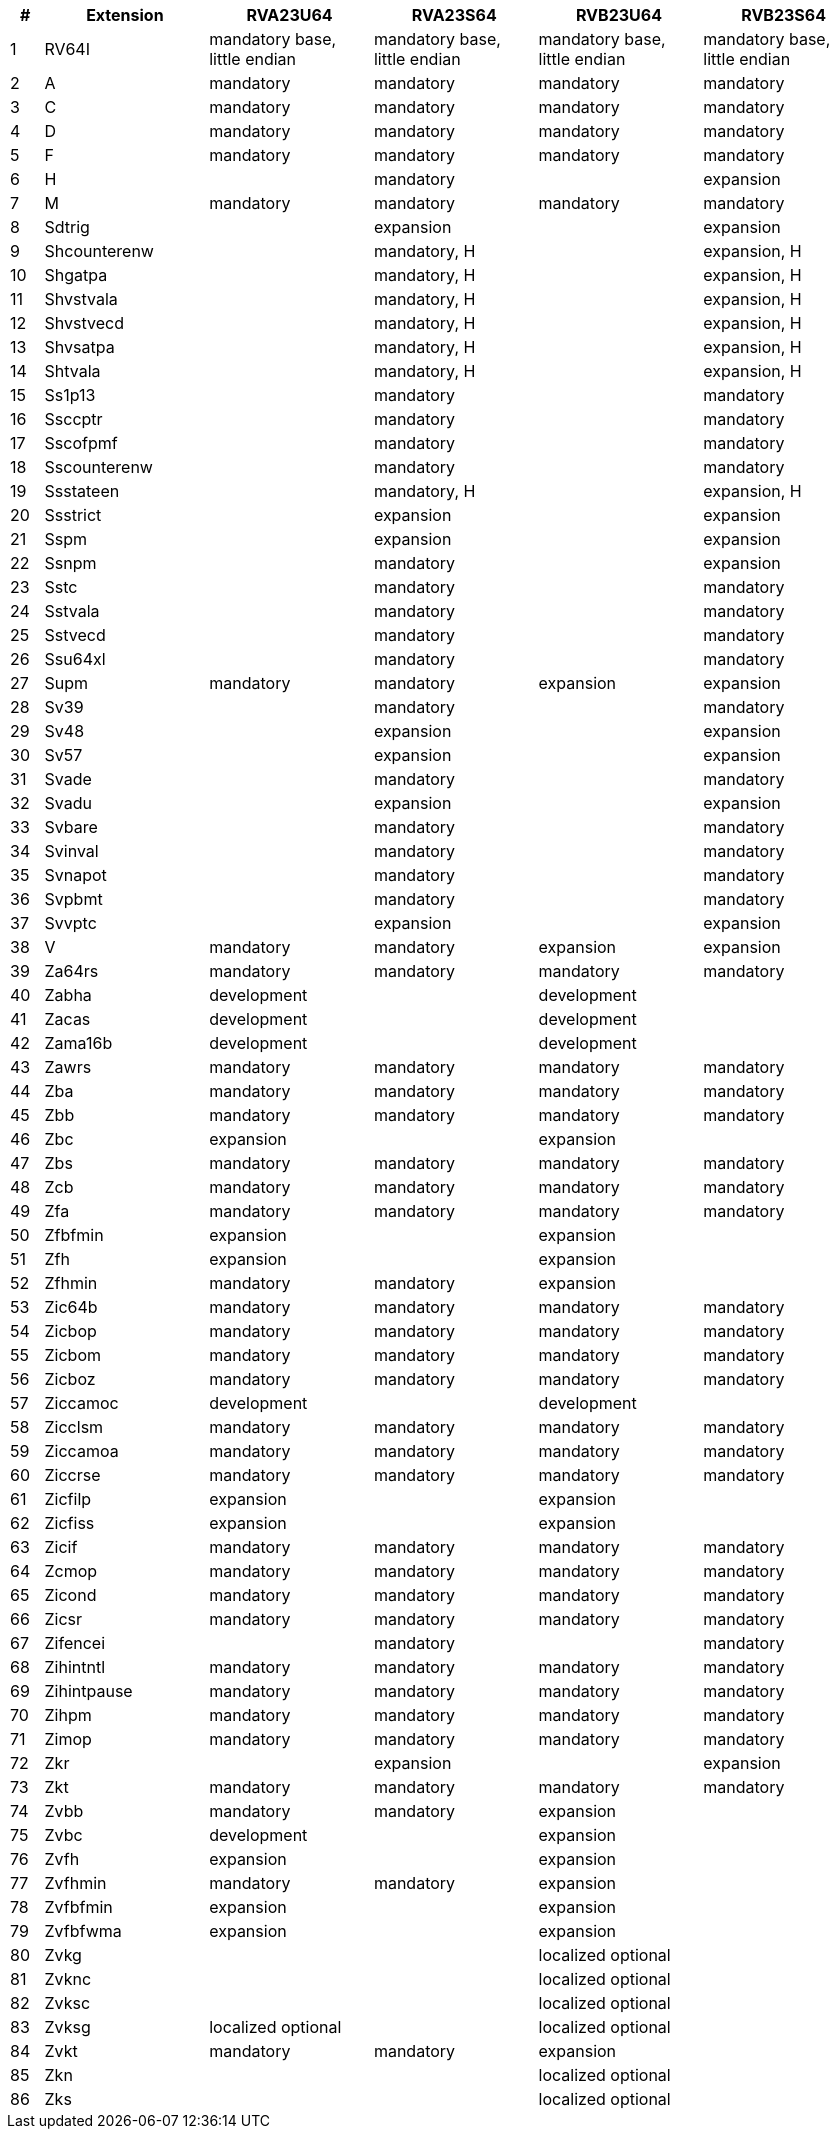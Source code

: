 [cols="^2,^10,^10,^10,^10,^10", options="header"]
|===
| # | Extension | RVA23U64 | RVA23S64 | RVB23U64 | RVB23S64

| 1 | RV64I | mandatory base, little endian | mandatory base, little endian  | mandatory base, little endian  | mandatory base, little endian
| 2 | A | mandatory | mandatory | mandatory | mandatory
| 3 | C | mandatory | mandatory | mandatory | mandatory
| 4 | D | mandatory | mandatory | mandatory | mandatory
| 5 | F | mandatory | mandatory | mandatory | mandatory
| 6 | H |  |mandatory |  |expansion
| 7 | M | mandatory | mandatory | mandatory | mandatory
| 8 | Sdtrig | | expansion | | expansion
| 9 | Shcounterenw | | mandatory, H | | expansion, H
| 10 | Shgatpa | | mandatory, H | | expansion, H
| 11 | Shvstvala | | mandatory, H | | expansion, H
| 12 | Shvstvecd | | mandatory, H | | expansion, H
| 13 | Shvsatpa | | mandatory, H | | expansion, H
| 14 | Shtvala | | mandatory, H | | expansion, H
| 15 | Ss1p13 | | mandatory | | mandatory
| 16 | Ssccptr | | mandatory | | mandatory
| 17 | Sscofpmf | | mandatory | | mandatory
| 18 | Sscounterenw | | mandatory | | mandatory
| 19 | Ssstateen | | mandatory, H | | expansion, H
| 20 | Ssstrict | | expansion | | expansion
| 21 | Sspm | | expansion | | expansion
| 22 | Ssnpm | | mandatory | | expansion
| 23 | Sstc | | mandatory | | mandatory
| 24 | Sstvala | | mandatory | | mandatory
| 25 | Sstvecd | | mandatory | | mandatory
| 26 | Ssu64xl | | mandatory | | mandatory
| 27 | Supm |mandatory |mandatory |expansion | expansion
| 28 | Sv39 | | mandatory | | mandatory
| 29 | Sv48 | | expansion | | expansion
| 30 | Sv57 | | expansion | | expansion
| 31 | Svade | | mandatory | | mandatory
| 32 | Svadu | | expansion | | expansion
| 33 | Svbare | | mandatory | | mandatory
| 34 | Svinval | | mandatory | | mandatory
| 35 | Svnapot | | mandatory | | mandatory
| 36 | Svpbmt | | mandatory | | mandatory
| 37 | Svvptc | | expansion | | expansion
| 38 | V |mandatory |mandatory |expansion |expansion
| 39 | Za64rs | mandatory | mandatory | mandatory | mandatory
| 40 | Zabha | development | | development |
| 41 | Zacas | development | | development |
| 42 | Zama16b | development | | development |
| 43 | Zawrs | mandatory | mandatory | mandatory | mandatory
| 44 | Zba | mandatory | mandatory | mandatory | mandatory
| 45 | Zbb | mandatory | mandatory | mandatory | mandatory
| 46 | Zbc | expansion | | expansion |
| 47 | Zbs | mandatory | mandatory | mandatory | mandatory
| 48 | Zcb | mandatory | mandatory | mandatory | mandatory
| 49 | Zfa | mandatory | mandatory | mandatory | mandatory
| 50 | Zfbfmin | expansion | | expansion |
| 51 | Zfh | expansion | | expansion |
| 52 | Zfhmin | mandatory | mandatory | expansion |
| 53 | Zic64b | mandatory | mandatory | mandatory | mandatory
| 54 | Zicbop | mandatory | mandatory | mandatory | mandatory
| 55 | Zicbom | mandatory | mandatory | mandatory | mandatory
| 56 | Zicboz | mandatory | mandatory | mandatory | mandatory
| 57 | Ziccamoc | development | | development |
| 58 | Zicclsm | mandatory | mandatory | mandatory | mandatory
| 59 | Ziccamoa | mandatory | mandatory | mandatory | mandatory
| 60 | Ziccrse | mandatory | mandatory | mandatory | mandatory
| 61 | Zicfilp | expansion | | expansion |
| 62 | Zicfiss | expansion | | expansion |
| 63 | Zicif | mandatory | mandatory | mandatory | mandatory
| 64 | Zcmop | mandatory | mandatory | mandatory | mandatory
| 65 | Zicond | mandatory | mandatory | mandatory | mandatory
| 66 | Zicsr | mandatory | mandatory | mandatory | mandatory
| 67 | Zifencei | | mandatory | | mandatory
| 68 | Zihintntl | mandatory | mandatory | mandatory | mandatory
| 69 | Zihintpause | mandatory | mandatory | mandatory | mandatory
| 70 | Zihpm | mandatory | mandatory | mandatory | mandatory
| 71 | Zimop | mandatory | mandatory | mandatory | mandatory
| 72 | Zkr | | expansion | | expansion
| 73 | Zkt | mandatory | mandatory | mandatory | mandatory
| 74 | Zvbb | mandatory | mandatory | expansion |
| 75 | Zvbc | development | | expansion |
| 76 | Zvfh | expansion | | expansion |
| 77 | Zvfhmin | mandatory | mandatory | expansion |
| 78 | Zvfbfmin | expansion | | expansion |
| 79 | Zvfbfwma | expansion | | expansion |
| 80 | Zvkg | | | localized optional |
| 81 | Zvknc | | | localized optional |
| 82 | Zvksc | | | localized optional |
| 83 | Zvksg | localized optional | | localized optional |
| 84 | Zvkt | mandatory | mandatory | expansion |
| 85 | Zkn | | | localized optional |
| 86 | Zks | | | localized optional |
|===
